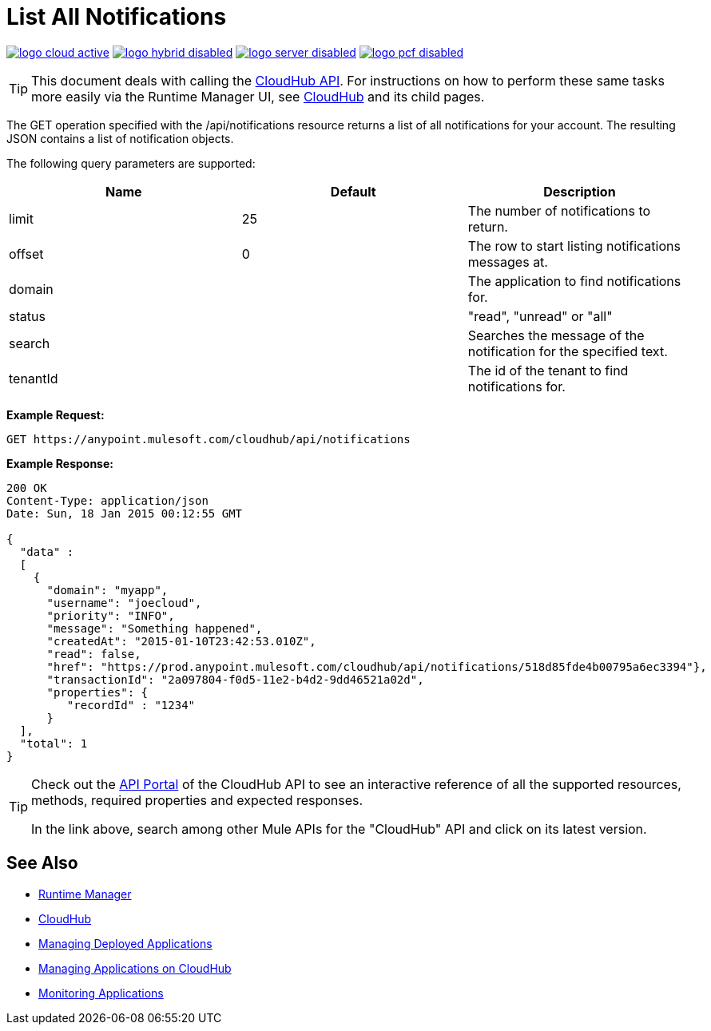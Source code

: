 = List All Notifications
:keywords: cloudhub, cloudhub api, example, get, json, arm, runtime manager

image:logo-cloud-active.png[link="/runtime-manager/deployment-strategies", title="CloudHub"]
image:logo-hybrid-disabled.png[link="/runtime-manager/deployment-strategies", title="Hybrid Deployment"]
image:logo-server-disabled.png[link="/runtime-manager/deployment-strategies", title="Anypoint Platform Private Cloud Edition"]
image:logo-pcf-disabled.png[link="/runtime-manager/deployment-strategies", title="Pivotal Cloud Foundry"]

[TIP]
This document deals with calling the link:/runtime-manager/cloudhub-api[CloudHub API]. For instructions on how to perform these same tasks more easily via the Runtime Manager UI, see link:/runtime-manager/cloudhub[CloudHub] and its child pages.

The GET operation specified with the /api/notifications resource returns a list of all notifications for your account. The resulting JSON contains a list of notification objects.

The following query parameters are supported:

[%header,cols="34a,33a,33a"]
|===
| Name | Default | Description
|limit |25 |The number of notifications to return.
|offset |0 |The row to start listing notifications messages at.
|domain |  |The application to find notifications for.
|status |  |"read", "unread" or "all"
|search |  |Searches the message of the notification for the specified text.
|tenantId |  |The id of the tenant to find notifications for.
|===

*Example Request:*

[source,json, linenums]
----
GET https://anypoint.mulesoft.com/cloudhub/api/notifications
----

*Example Response:*

[source,json, linenums]
----
200 OK
Content-Type: application/json
Date: Sun, 18 Jan 2015 00:12:55 GMT
 
{
  "data" :
  [
    {
      "domain": "myapp",
      "username": "joecloud",
      "priority": "INFO",
      "message": "Something happened",
      "createdAt": "2015-01-10T23:42:53.010Z",
      "read": false,
      "href": "https://prod.anypoint.mulesoft.com/cloudhub/api/notifications/518d85fde4b00795a6ec3394"},
      "transactionId": "2a097804-f0d5-11e2-b4d2-9dd46521a02d",
      "properties": {
         "recordId" : "1234"
      }
  ],
  "total": 1
}
----

[TIP]
====
Check out the link:https://anypoint.mulesoft.com/apiplatform/anypoint-platform/#/portals[API Portal] of the CloudHub API to see an interactive reference of all the supported resources, methods, required properties and expected responses.

In the link above, search among other Mule APIs for the "CloudHub" API and click on its latest version.
====

== See Also

* link:/runtime-manager[Runtime Manager]
* link:/runtime-manager/cloudhub[CloudHub]
* link:/runtime-manager/managing-deployed-applications[Managing Deployed Applications]
* link:/runtime-manager/managing-applications-on-cloudhub[Managing Applications on CloudHub]
* link:/runtime-manager/monitoring[Monitoring Applications]
